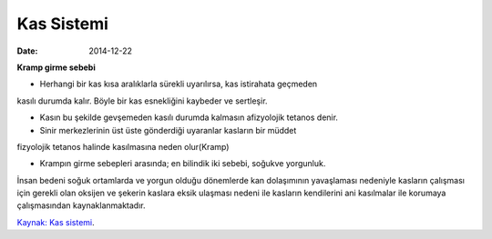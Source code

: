 ===============
Kas Sistemi
===============

:date: 2014-12-22


**Kramp girme sebebi**

* Herhangi bir kas kısa aralıklarla sürekli uyarılırsa, kas istirahata geçmeden
kasılı durumda kalır. Böyle bir kas esnekliğini kaybeder ve sertleşir.

* Kasın bu şekilde gevşemeden kasılı durumda kalmasın afizyolojik tetanos denir.

* Sinir merkezlerinin üst üste gönderdiği uyaranlar kasların bir müddet
fizyolojik tetanos halinde kasılmasına neden olur(Kramp)

* Krampın girme sebepleri arasında; en bilindik iki sebebi, soğukve yorgunluk.
İnsan bedeni soğuk ortamlarda ve yorgun olduğu dönemlerde kan dolaşımının
yavaşlaması nedeniyle kasların çalışması için gerekli olan oksijen ve şekerin
kaslara eksik ulaşması nedeni ile kasların kendilerini ani kasılmalar ile
korumaya çalışmasından kaynaklanmaktadır.
 
`Kaynak: Kas sistemi <http://abis.bozok.edu.tr/dosya/dosyalar/277/IOO%20103%20SUNU%204.pdf>`_.
